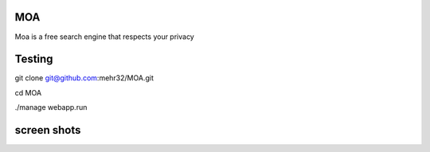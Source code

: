 
MOA
===

.. image:: https://raw.githubusercontent.com/mehr32/test-fils/main/logo-col%20or.png
   :alt: Picture


Moa is a free search engine that respects your privacy

Testing
===========
git clone git@github.com:mehr32/MOA.git

cd MOA

./manage webapp.run



screen shots
===========

.. image:: ./src/screenshots/Screenshot1.png
   :alt: Picture



.. image:: ./src/screenshots/Screenshot2.png
   :alt: Picture



.. image:: ./src/screenshots/Screenshot3.png
   :alt: Picture

